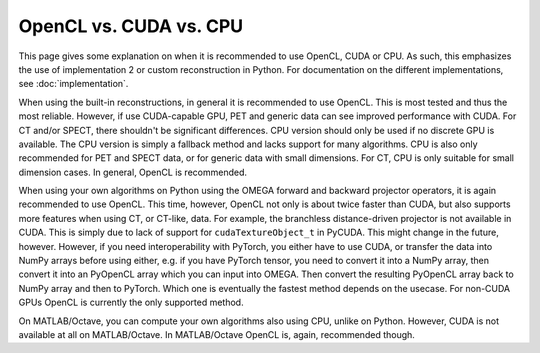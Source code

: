 OpenCL vs. CUDA vs. CPU
=======================

This page gives some explanation on when it is recommended to use OpenCL, CUDA or CPU. As such, this emphasizes the use of implementation 2 or custom reconstruction in Python. For documentation on the different 
implementations, see :doc:`implementation`.

When using the built-in reconstructions, in general it is recommended to use OpenCL. This is most tested and thus the most reliable. However, if use CUDA-capable GPU, PET and generic data can see improved performance with CUDA. 
For CT and/or SPECT, there shouldn't be significant differences. CPU version should only be used if no discrete GPU is available. The CPU version is simply a fallback method and lacks support for many algorithms. CPU is also only recommended
for PET and SPECT data, or for generic data with small dimensions. For CT, CPU is only suitable for small dimension cases. In general, OpenCL is recommended.

When using your own algorithms on Python using the OMEGA forward and backward projector operators, it is again recommended to use OpenCL. This time, however, OpenCL not only is about twice faster than CUDA, but also supports more
features when using CT, or CT-like, data. For example, the branchless distance-driven projector is not available in CUDA. This is simply due to lack of support for ``cudaTextureObject_t`` in PyCUDA. This might change in the future, 
however. However, if you need interoperability with PyTorch, you either have to use CUDA, or transfer the data into NumPy arrays before using either, e.g. if you have PyTorch tensor, you need to convert it into a NumPy array, 
then convert it into an PyOpenCL array which you can input into OMEGA. Then convert the resulting PyOpenCL array back to NumPy array and then to PyTorch. Which one is eventually the fastest method depends on the usecase. For non-CUDA
GPUs OpenCL is currently the only supported method.

On MATLAB/Octave, you can compute your own algorithms also using CPU, unlike on Python. However, CUDA is not available at all on MATLAB/Octave. In MATLAB/Octave OpenCL is, again, recommended though. 
